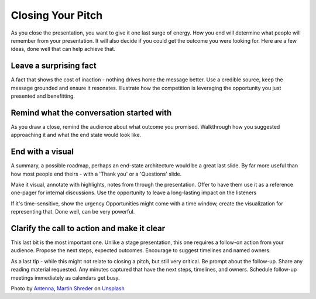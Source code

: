 Closing Your Pitch
===================

.. image:: /_static/photo-1515168833906-d2a3b82b302a.jpeg
   :alt: Closing your pitch

As you close the presentation, you want to give it one last surge of energy. How you end will determine what people will remember from your presentation. It will also decide if you could get the outcome you were looking for. Here are a few ideas, done well that can help achieve that.

Leave a surprising fact
************************

A fact that shows the cost of inaction - nothing drives home the message better. Use a credible source, keep the message grounded and ensure it resonates. Illustrate how the competition is leveraging the opportunity you just presented and benefitting.

Remind what the conversation started with
******************************************
As you draw a close, remind the audience about what outcome you promised. Walkthrough how you suggested approaching it and what the end state would look like. 

.. image:: /_static/martin-shreder-5Xwaj9gaR0g-unsplash.jpg
   :alt: Leave a stunning visual

End with a visual
******************
A summary, a possible roadmap, perhaps an end-state architecture would be a great last slide. By far more useful than how most people end theirs - with a 'Thank you' or a 'Questions' slide. 

Make it visual, annotate with highlights, notes from through the presentation. Offer to have them use it as a reference one-pager for internal discussions. Use the opportunity to leave a long-lasting impact on the listeners

If it's time-sensitive, show the urgency Opportunities might come with a time window, create the visualization for representing that. Done well, can be very powerful. 

Clarify the call to action and make it clear
*********************************************
This last bit is the most important one. Unlike a stage presentation, this one requires a follow-on action from your audience. Propose the next steps, expected outcomes. Encourage to suggest timelines and named owners. 

As a last tip - while this might not relate to closing a pitch, but still very critical. Be prompt about the follow-up. Share any reading material requested. Any minutes captured that have the next steps, timelines, and owners. Schedule follow-up meetings immediately as calendars get busy. 

Photo by `Antenna <https://unsplash.com/@antenna?utm_source=unsplash&utm_medium=referral&utm_content=creditCopyText>`_, `Martin Shreder <https://unsplash.com/@martinshreder?utm_source=unsplash&utm_medium=referral&utm_content=creditCopyText>`_ on `Unsplash <https://unsplash.com/collections/3502336/consulting?utm_source=unsplash&utm_medium=referral&utm_content=creditCopyText>`_